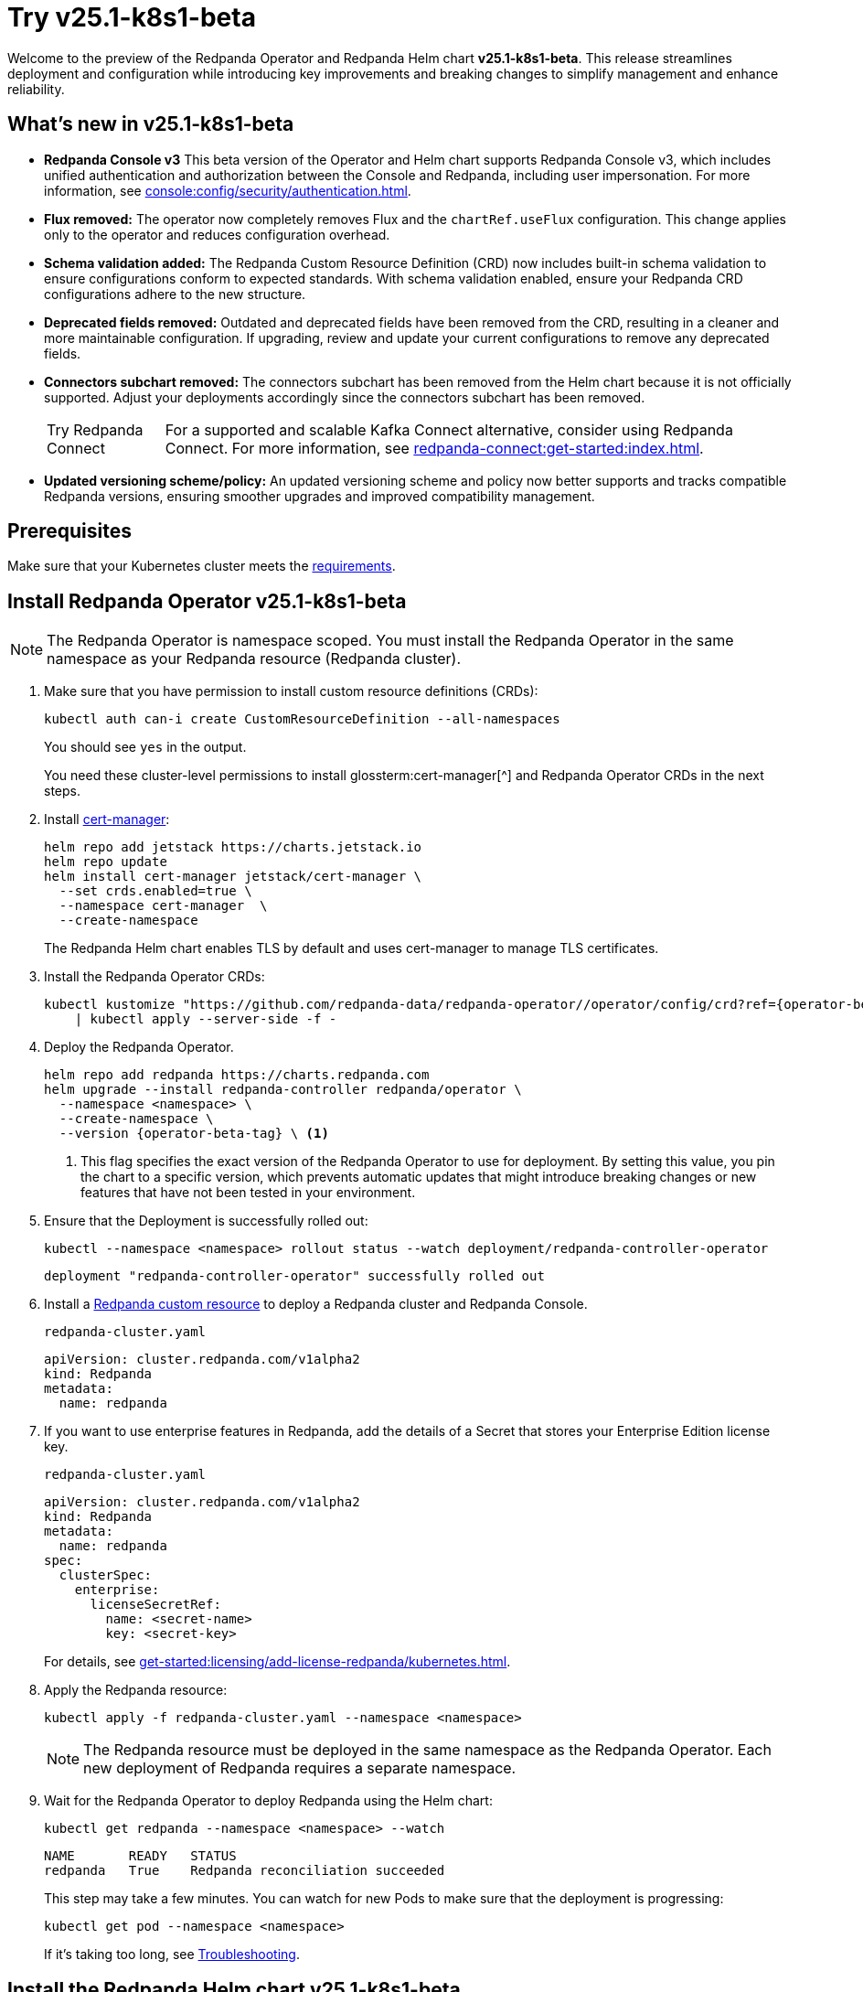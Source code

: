 = Try v25.1-k8s1-beta

Welcome to the preview of the Redpanda Operator and Redpanda Helm chart **v25.1-k8s1-beta**. This release streamlines deployment and configuration while introducing key improvements and breaking changes to simplify management and enhance reliability.

== What's new in v25.1-k8s1-beta

* **Redpanda Console v3**
  This beta version of the Operator and Helm chart supports Redpanda Console v3, which includes unified authentication and authorization between the Console and Redpanda, including user impersonation. For more information, see xref:console:config/security/authentication.adoc[].
* **Flux removed:**
  The operator now completely removes Flux and the `chartRef.useFlux` configuration. This change applies only to the operator and reduces configuration overhead.
* **Schema validation added:**
  The Redpanda Custom Resource Definition (CRD) now includes built-in schema validation to ensure configurations conform to expected standards. With schema validation enabled, ensure your Redpanda CRD configurations adhere to the new structure.
* **Deprecated fields removed:**
  Outdated and deprecated fields have been removed from the CRD, resulting in a cleaner and more maintainable configuration. If upgrading, review and update your current configurations to remove any deprecated fields.
* **Connectors subchart removed:**
  The connectors subchart has been removed from the Helm chart because it is not officially supported. Adjust your deployments accordingly since the connectors subchart has been removed.
+
:tip-caption: Try Redpanda Connect
+
TIP: For a supported and scalable Kafka Connect alternative, consider using Redpanda Connect. For more information, see xref:redpanda-connect:get-started:index.adoc[].

* **Updated versioning scheme/policy:**
  An updated versioning scheme and policy now better supports and tracks compatible Redpanda versions, ensuring smoother upgrades and improved compatibility management.

== Prerequisites

Make sure that your Kubernetes cluster meets the xref:./k-requirements.adoc[requirements].

== Install Redpanda Operator v25.1-k8s1-beta

NOTE: The Redpanda Operator is namespace scoped. You must install the Redpanda Operator in the same namespace as your Redpanda resource (Redpanda cluster).

. Make sure that you have permission to install custom resource definitions (CRDs):
+
```bash
kubectl auth can-i create CustomResourceDefinition --all-namespaces
```
+
You should see `yes` in the output.
+
You need these cluster-level permissions to install glossterm:cert-manager[^] and Redpanda Operator CRDs in the next steps.

. Install https://cert-manager.io/docs/installation/helm/[cert-manager^]:
+
```bash
helm repo add jetstack https://charts.jetstack.io
helm repo update
helm install cert-manager jetstack/cert-manager \
  --set crds.enabled=true \
  --namespace cert-manager  \
  --create-namespace
```
+
The Redpanda Helm chart enables TLS by default and uses cert-manager to manage TLS certificates.

. Install the Redpanda Operator CRDs:
+
[,bash,subs="attributes+"]
----
kubectl kustomize "https://github.com/redpanda-data/redpanda-operator//operator/config/crd?ref={operator-beta-tag}" \
    | kubectl apply --server-side -f -
----

. Deploy the Redpanda Operator.
+
[,bash,subs="attributes+"]
----
helm repo add redpanda https://charts.redpanda.com
helm upgrade --install redpanda-controller redpanda/operator \
  --namespace <namespace> \
  --create-namespace \
  --version {operator-beta-tag} \ <1>
----
+
<1> This flag specifies the exact version of the Redpanda Operator to use for deployment. By setting this value, you pin the chart to a specific version, which prevents automatic updates that might introduce breaking changes or new features that have not been tested in your environment.

. Ensure that the Deployment is successfully rolled out:
+
```bash
kubectl --namespace <namespace> rollout status --watch deployment/redpanda-controller-operator
```
+
[.no-copy]
----
deployment "redpanda-controller-operator" successfully rolled out
----

. Install a xref:reference:k-crd.adoc[Redpanda custom resource] to deploy a Redpanda cluster and Redpanda Console.
+
.`redpanda-cluster.yaml`
[,yaml,subs="attributes+"]
----
apiVersion: cluster.redpanda.com/v1alpha2
kind: Redpanda
metadata:
  name: redpanda
----

. If you want to use enterprise features in Redpanda, add the details of a Secret that stores your Enterprise Edition license key.
+
.`redpanda-cluster.yaml`
[,yaml,subs="attributes+"]
----
apiVersion: cluster.redpanda.com/v1alpha2
kind: Redpanda
metadata:
  name: redpanda
spec:
  clusterSpec:
    enterprise:
      licenseSecretRef:
        name: <secret-name>
        key: <secret-key>
----
+
For details, see xref:get-started:licensing/add-license-redpanda/kubernetes.adoc[].

. Apply the Redpanda resource:
+
```bash
kubectl apply -f redpanda-cluster.yaml --namespace <namespace>
```
+
NOTE: The Redpanda resource must be deployed in the same namespace as the Redpanda Operator. Each new deployment of Redpanda requires a separate namespace.

. Wait for the Redpanda Operator to deploy Redpanda using the Helm chart:
+
```bash
kubectl get redpanda --namespace <namespace> --watch
```
+
[.no-copy]
----
NAME       READY   STATUS
redpanda   True    Redpanda reconciliation succeeded
----
+
This step may take a few minutes. You can watch for new Pods to make sure that the deployment is progressing:
+
```bash
kubectl get pod --namespace <namespace>
```
+
If it's taking too long, see xref:manage:kubernetes/troubleshooting/k-troubleshoot.adoc[Troubleshooting].


== Install the Redpanda Helm chart v25.1-k8s1-beta

. Install cert-manager using Helm:
+
```bash
helm repo add jetstack https://charts.jetstack.io
helm repo update
helm install cert-manager jetstack/cert-manager \
  --set crds.enabled=true \
  --namespace cert-manager  \
  --create-namespace
```
+
The Redpanda Helm chart enables TLS by default and uses cert-manager to manage TLS certificates.

. If you want to use enterprise features in Redpanda, add the details of a Secret that stores your Enterprise Edition license key.
+
.`redpanda-values.yaml`
[,yaml]
----
enterprise:
  licenseSecretRef:
    name: <secret-name>
    key: <secret-key>
----
+
For details, see xref:get-started:licensing/add-license-redpanda/kubernetes.adoc[].

. Install the Redpanda Helm chart to deploy a Redpanda cluster and Redpanda Console.
+
[source,bash,subs="attributes+"]
----
helm repo add redpanda https://charts.redpanda.com
helm repo update
helm install redpanda redpanda/redpanda \
  --version {latest-redpanda-helm-chart-version} \ <1>
  --namespace <namespace> \ <2>
  --create-namespace \
  --values redpanda-values.yaml
----
+
<1> This flag specifies the exact version of the Redpanda Helm chart to use for deployment. By setting this value, you <<version-pinning, pin the chart to a specific version>>, which prevents automatic updates that might introduce breaking changes or new features that have not been tested in your environment.
<2> Each deployment of the Redpanda Helm chart requires a separate namespace. Ensure you choose a unique namespace for each deployment.

. Wait for the Redpanda cluster to be ready:
+
```bash
kubectl --namespace <namespace> rollout status statefulset redpanda --watch
```
+
When the Redpanda cluster is ready, the output should look similar to the following:
+
[.no-copy]
----
statefulset rolling update complete 3 pods at revision redpanda-8654f645b4...
----

